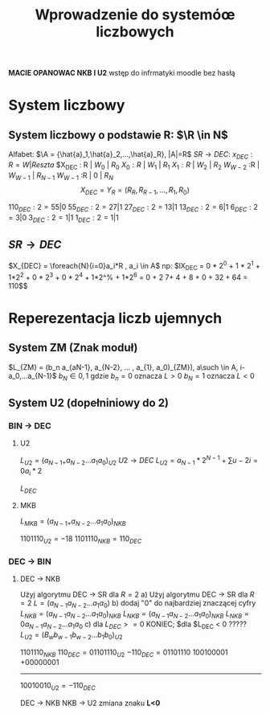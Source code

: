 #+title: Wprowadzenie do systemóœ liczbowych
*MACIE OPANOWAC NKB I U2*
wstęp do infrmatyki moodle bez hasłą
* System liczbowy
** System liczbowy o podstawie R: $\R \in N$
Alfabet: $\A = {\hat{a}_1,\hat{a}_2,...,\hat{a}_R}, |A|=R$
$SR \to DEC$:
$x_{DEC} : R = W | Reszta$
$X_{DEC} : R | $W_0$ | $R_{0}$
$X_{0} :R$ | $W_1$ | $R_{1}$
$X_{1} :R$ | $W_2$ | $R_{2}$
$W_{W-2}$ :R | $W_{W-1}$ | $R_{N-1}$
$W_{W-1}$ :R | $0$ | $R_{N}$
$$X_{DEC}=Y_R=(R_R, R_{R-1},...,R_1,R_0)$$

$110_{DEC} : 2 = 55| 0$
$55_{DEC} : 2  = 27| 1$
$27_{DEC} : 2  = 13| 1$
$13_{DEC} : 2  = 6| 1$
$6_{DEC} : 2  = 3| 0$
$3_{DEC} : 2  = 1| 1$
$1_{DEC} : 2  = 1| 1$

** $SR \to DEC$
$X_{DEC} = \foreach{N}{i=0}a_i*R , a_i \in A$
np:
$lX_{DEC} = 0 * 2^0 + 1 * 2^1 + 1*2^2 + 0 * 2^3 + 0 * 2^4 + 1*2^% + 1*2^6 = 0 + 2 7+ 4 + 8 + 0 + 32 + 64 = 110$$
* Reperezentacja liczb ujemnych
** System ZM (Znak moduł)
   $L_{ZM} = (b_n a_{aN-1}, a_{N-2}, ... , a_{1}, a_0)_{ZM}), a\such \in A, i-a_0,...a_{N-1}$
   $b_N \in {0,1}$ gdzie $b_n=0$ oznacza $L > 0$
   $b_N=1$ oznacza $L < 0$
** System U2 (dopełniniowy do 2)
*** BIN $\to$ DEC
**** U2
$L_{U2}= (a_{N-1+} a_{N-2} ... a_1 a_0)_{U2}$
$U2 \to DEC$
$L_{U2}= a_{N-1}*2^{N-1} + \sum{u-2}{i=0}a_i*2$

$L_{DEC}$
**** MKB
$L_{MKB}= (a_{N-1+} a_{N-2} ... a_1 a_0)_{NKB}$

 $1101110_{U2} = -18$
 $1101110_{NKB} = 110_{DEC}$
*** DEC $\to$ BIN
**** DEC $\to$ NKB
Użyj algorytmu DEC $\to$ SR dla $R=2$
a) Użyj algorytmu DEC $\to$ SR dla $R=2$
$L=(a_{N-1} a_{N-2} ... a_1 a_0)$
b) dodaj "0" do najbardziej znaczącej cyfry
$L_{NKB}=(a_{N-1} a_{N-2} ... a_1 a_0)_{NKB}$
$L_{NKB}=(a_{N-1} a_{N-2} ... a_1 a_0)_{NKB}$
$L_{NKB}= 0 a_{N-1} a_{N-2} ... a_1 a_0$
c) dla $L_{DEC} >= 0$ KONIEC; $dla $L_{DEC} < 0  ?????
$L_{U2}=(B_w b_{w-1} b_{w-2} ... b_1 b_0)_{U2}$

$1101110_{NKB}$
$110_{DEC} = 01101110_{U2}$
$-110_{DEC}=01101110$
100100001
+00000001
---------
$10010010_{U2} = -110_{DEC}$

DEC $\to$ NKB
NKB $\to$ U2
zmiana znaku *L<0*
